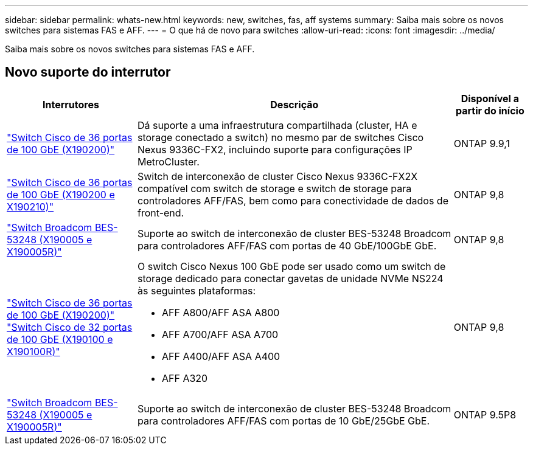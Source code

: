 ---
sidebar: sidebar 
permalink: whats-new.html 
keywords: new, switches, fas, aff systems 
summary: Saiba mais sobre os novos switches para sistemas FAS e AFF. 
---
= O que há de novo para switches
:allow-uri-read: 
:icons: font
:imagesdir: ../media/


[role="lead"]
Saiba mais sobre os novos switches para sistemas FAS e AFF.



== Novo suporte do interrutor

[cols="25h,~,~"]
|===
| Interrutores | Descrição | Disponível a partir do início 


 a| 
https://hwu.netapp.com/Switch/Index["Switch Cisco de 36 portas de 100 GbE (X190200)"]
 a| 
Dá suporte a uma infraestrutura compartilhada (cluster, HA e storage conectado a switch) no mesmo par de switches Cisco Nexus 9336C-FX2, incluindo suporte para configurações IP MetroCluster.
 a| 
ONTAP 9.9,1



 a| 
https://hwu.netapp.com/Switch/Index["Switch Cisco de 36 portas de 100 GbE (X190200 e X190210)"]
 a| 
Switch de interconexão de cluster Cisco Nexus 9336C-FX2X compatível com switch de storage e switch de storage para controladores AFF/FAS, bem como para conectividade de dados de front-end.
 a| 
ONTAP 9,8



 a| 
https://hwu.netapp.com/Switch/Index["Switch Broadcom BES-53248 (X190005 e X190005R)"]
 a| 
Suporte ao switch de interconexão de cluster BES-53248 Broadcom para controladores AFF/FAS com portas de 40 GbE/100GbE GbE.
 a| 
ONTAP 9,8



 a| 
https://hwu.netapp.com/Switch/Index["Switch Cisco de 36 portas de 100 GbE (X190200)"] https://hwu.netapp.com/Switch/Index["Switch Cisco de 32 portas de 100 GbE (X190100 e X190100R)"]
 a| 
O switch Cisco Nexus 100 GbE pode ser usado como um switch de storage dedicado para conectar gavetas de unidade NVMe NS224 às seguintes plataformas:

* AFF A800/AFF ASA A800
* AFF A700/AFF ASA A700
* AFF A400/AFF ASA A400
* AFF A320

 a| 
ONTAP 9,8



 a| 
https://hwu.netapp.com/Switch/Index["Switch Broadcom BES-53248 (X190005 e X190005R)"]
 a| 
Suporte ao switch de interconexão de cluster BES-53248 Broadcom para controladores AFF/FAS com portas de 10 GbE/25GbE GbE.
 a| 
ONTAP 9.5P8

|===
